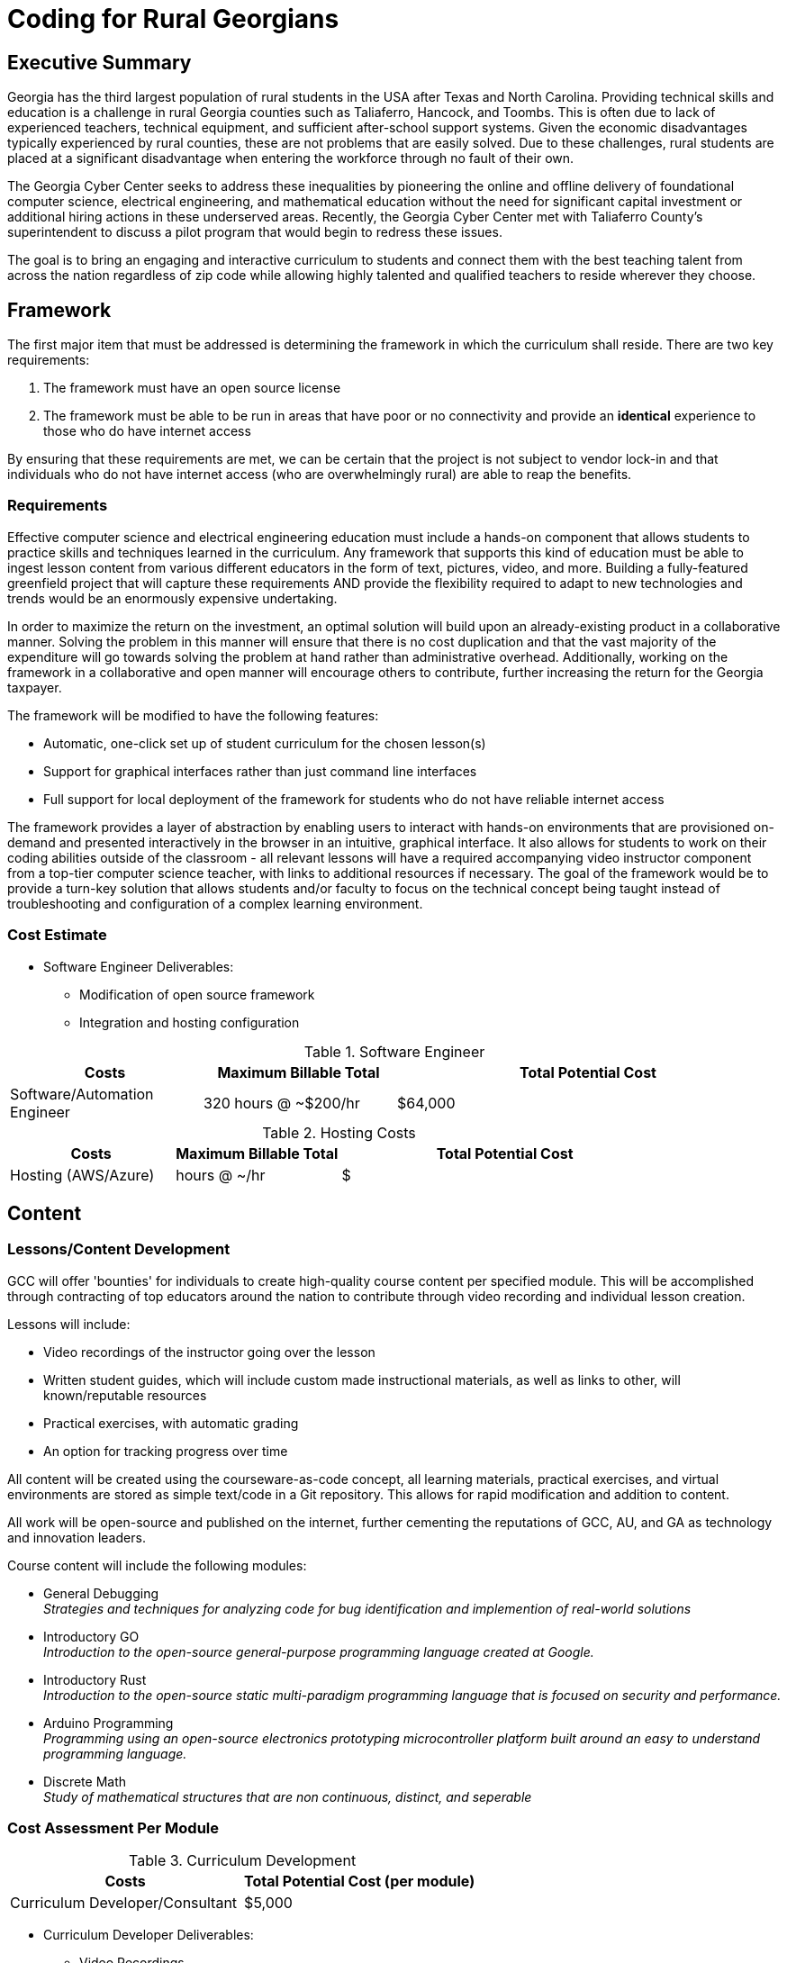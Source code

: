 = Coding for Rural Georgians
:!toc:
:backend: pdf
:pdf-theme: gcc-blue

== Executive Summary

Georgia has the third largest population of rural students in the USA after Texas and North Carolina.
Providing technical skills and education is a challenge in rural Georgia counties such as Taliaferro, Hancock, and Toombs.
This is often due to lack of experienced teachers, technical equipment, and sufficient after-school support systems.
Given the economic disadvantages typically experienced by rural counties, these are not problems that are easily solved.
Due to these challenges, rural students are placed at a significant disadvantage when entering the workforce through no fault of their own.

The Georgia Cyber Center seeks to address these inequalities by pioneering the online and offline delivery of foundational computer science, electrical engineering, and mathematical education without the need for significant capital investment or additional hiring actions in these underserved areas.
Recently, the Georgia Cyber Center  met with Taliaferro County's superintendent to discuss a pilot program that would begin to redress these issues.

The goal is to bring an engaging and interactive curriculum to students and connect them with the best teaching talent from across the nation regardless of zip code while allowing highly talented and qualified teachers to reside wherever they choose.

== Framework

The first major item that must be addressed is determining the framework in which the curriculum shall reside.
There are two key requirements:

. The framework must have an open source license
. The framework must be able to be run in areas that have poor or no connectivity and provide an *identical* experience to those who do have internet access

By ensuring that these requirements are met, we can be certain that the project is not subject to vendor lock-in and that individuals who do not have internet access (who are overwhelmingly rural) are able to reap the benefits.

=== Requirements

Effective computer science and electrical engineering education must include a hands-on component that allows students to practice skills and techniques learned in the curriculum.
Any framework that supports this kind of education must be able to ingest lesson content from various different educators in the form of text, pictures, video, and more.
Building a fully-featured greenfield project that will capture these requirements AND provide the flexibility required to adapt to new technologies and trends would be an enormously expensive undertaking.

In order to maximize the return on the investment, an optimal solution will build upon an already-existing product in a collaborative manner.
Solving the problem in this manner will ensure that there is no cost duplication and that the vast majority of the expenditure will go towards solving the problem at hand rather than administrative overhead.
Additionally, working on the framework in a collaborative and open manner will encourage others to contribute, further increasing the return for the Georgia taxpayer.

The framework will be modified to have the following features:

* Automatic, one-click set up of student curriculum for the chosen lesson(s)
* Support for graphical interfaces rather than just command line interfaces
* Full support for local deployment of the framework for students who do not have reliable internet access

The framework provides a layer of abstraction by enabling users to interact with hands-on environments that are provisioned on-demand and presented interactively in the browser in an intuitive, graphical interface.
It also allows for students to work on their coding abilities outside of the classroom - all relevant lessons will have a required accompanying video instructor component from a top-tier computer science teacher, with links to additional resources if necessary.
The goal of the framework would be to provide a turn-key solution that allows students and/or faculty to focus on the technical concept being taught instead of troubleshooting and configuration of a complex learning environment.

=== Cost Estimate


* Software Engineer Deliverables:
** Modification of open source framework
** Integration and hosting configuration

.Software Engineer
[cols="1,1,2", options="header"]
|===
|Costs
|Maximum Billable Total
|Total Potential Cost

|Software/Automation Engineer
|320 hours @ ~$200/hr
|$64,000

|===

.Hosting Costs
[cols="1,1,2", options="header"]
|===
|Costs
|Maximum Billable Total
|Total Potential Cost

|Hosting (AWS/Azure)
| hours @ ~/hr
|$

|===

== Content

=== Lessons/Content Development
GCC will offer 'bounties' for individuals to create high-quality course content per specified module. This will be accomplished through contracting of top educators around the nation to contribute through video recording and individual lesson creation.

Lessons will include:

* Video recordings of the instructor going over the lesson

* Written student guides, which will include custom made instructional materials, as well as links to other, will known/reputable resources

* Practical exercises, with automatic grading

* An option for tracking progress over time

All content will be created using the courseware-as-code concept, all learning materials, practical exercises, and virtual environments are stored as simple text/code in a Git repository. This allows for rapid modification and addition to content.

All work will be open-source and published on the internet, further cementing the reputations of GCC, AU, and GA as technology and innovation leaders.

Course content will include the following modules:

* General Debugging +
_Strategies and techniques for analyzing code for bug identification and implemention of real-world solutions_
* Introductory GO +
_Introduction to the open-source general-purpose programming language created at Google._
* Introductory Rust +
_Introduction to the open-source static multi-paradigm programming language that is focused on security and performance._
* Arduino Programming +
_Programming using an open-source electronics prototyping microcontroller platform built around an easy to understand programming language._
* Discrete Math +
_Study of mathematical structures that are non continuous, distinct, and seperable_

=== Cost Assessment Per Module

.Curriculum Development
[cols="1,1", options="header"]
|===
|Costs
|Total Potential Cost (per module)

|Curriculum Developer/Consultant
|$5,000

|===

* Curriculum Developer Deliverables:
** Video Recordings
** Written Student Guides
** Written Instructor Guides
** Practical Assessments / Labs

=== Conclusion
Addressing the problem in this manner allows GCC the ability to provide additional materials for students to use inside and outside the classroom, while also encouraging the best teachers from across the nations to contribute content that can be used by anyone at a reasonable cost.
